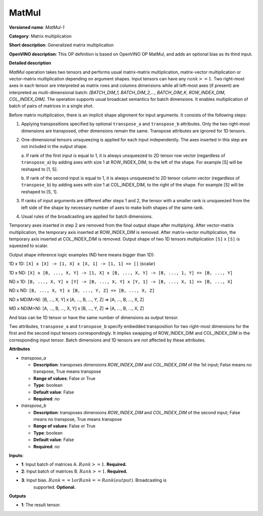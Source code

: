 .. SPDX-FileCopyrightText: 2020 Intel Corporation
..
.. SPDX-License-Identifier: CC-BY-4.0

------
MatMul
------

**Versioned name**: *MatMul-1*

**Category**: Matrix multiplication

**Short description**: Generalized matrix multiplication

**OpenVINO description**: This OP definition is based on OpenVINO OP MatMul, and
adds an optional bias as its third input.

**Detailed description**

*MatMul* operation takes two tensors and performs usual matrix-matrix
multiplication, matrix-vector multiplication or vector-matrix multiplication
depending on argument shapes. Input tensors can have any :math:`rank >= 1`. Two
right-most axes in each tensor are interpreted as matrix rows and columns
dimensions while all left-most axes (if present) are interpreted as
multi-dimensional batch: *[BATCH_DIM_1, BATCH_DIM_2,..., BATCH_DIM_K,
ROW_INDEX_DIM, COL_INDEX_DIM]*. The operation supports usual broadcast semantics
for batch dimensions. It enables multiplication of batch of pairs of matrices in
a single shot.

Before matrix multiplication, there is an implicit shape alignment for input
arguments. It consists of the following steps:

1. Applying transpositions specified by optional ``transpose_a`` and
   ``transpose_b`` attributes. Only the two right-most dimensions are
   transposed, other dimensions remain the same. Transpose attributes are
   ignored for 1D tensors.

2. One-dimensional tensors unsqueezing is applied for each input independently.
   The axes inserted in this step are not included in the output shape.

   a. If rank of the first input is equal to 1, it is always unsqueezed to 2D
   tensor row vector (regardless of ``transpose_a``) by adding axes with
   size 1 at ROW_INDEX_DIM, to the left of the shape. For example [S] will
   be reshaped to [1, S].

   b. If rank of the second input is equal to 1, it is always unsqueezed to 2D
   tensor column vector (regardless of ``transpose_b``) by adding axes with
   size 1 at COL_INDEX_DIM, to the right of the shape. For example [S] will
   be reshaped to [S, 1].

3. If ranks of input arguments are different after steps 1 and 2, the tensor
   with a smaller rank is unsqueezed from the left side of the shape by
   necessary number of axes to make both shapes of the same rank.

4. Usual rules of the broadcasting are applied for batch dimensions.

Temporary axes inserted in step 2 are removed from the final output shape after
multiplying. After vector-matrix multiplication, the temporary axis inserted at
ROW_INDEX_DIM is removed. After matrix-vector multiplication, the temporary
axis inserted at COL_INDEX_DIM is removed. Output shape of two 1D tensors
multiplication ``[S]`` x ``[S]`` is squeezed to scalar.

Output shape inference logic examples (ND here means bigger than 1D):

1D x 1D: ``[X] x [X] -> [1, X] x [X, 1] -> [1, 1] => []`` (scalar)

1D x ND: ``[X] x [B, ..., X, Y] -> [1, X] x [B, ..., X, Y] -> [B, ..., 1, Y] => [B, ..., Y]``

ND x 1D: ``[B, ..., X, Y] x [Y] -> [B, ..., X, Y] x [Y, 1] -> [B, ..., X, 1] => [B, ..., X]``

ND x ND: ``[B, ..., X, Y] x [B, ..., Y, Z] => [B, ..., X, Z]``

ND x MD(M>N): [B, ..., X, Y] x [A, ..., B, ..., Y, Z] => [A, ..., B, ..., X, Z]

MD x ND(M>N): [A, ..., B, ..., X, Y] x [B, ..., Y, Z] => [A, ..., B, ..., X, Z]

And bias can be 1D tensor or have the same number of dimensions as output
tensor.

Two attributes, ``transpose_a`` and ``transpose_b`` specify embedded
transposition for two right-most dimensions for the first and the second input
tensors correspondingly. It implies swapping of ROW_INDEX_DIM and COL_INDEX_DIM
in the corresponding input tensor. Batch dimensions and 1D tensors are not
affected by these attributes.

**Attributes**

* *transpose_a*

  * **Description**: transposes dimensions *ROW_INDEX_DIM* and *COL_INDEX_DIM*
    of the 1st input; False means no transpose, True means transpose
  * **Range of values**: False or True
  * **Type**: boolean
  * **Default value**: False
  * **Required**: *no*

* *transpose_b*

  * **Description**: transposes dimensions *ROW_INDEX_DIM* and *COL_INDEX_DIM*
    of the second input; False means no transpose, True means transpose
  * **Range of values**: False or True
  * **Type**: boolean
  * **Default value**: False
  * **Required**: *no*

**Inputs**:

* **1**: Input batch of matrices A. :math:`Rank >= 1`. **Required.**

* **2**: Input batch of matrices B. :math:`Rank >= 1`. **Required.**

* **3**: Input bias. :math:`Rank == 1 or Rank == Rank(output)`. Broadcasting is
         supported. **Optional.**

**Outputs**

* **1**: The result tensor.
